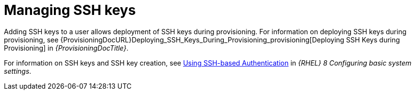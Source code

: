 [id="Managing_SSH_Keys_{context}"]
= Managing SSH keys

Adding SSH keys to a user allows deployment of SSH keys during provisioning.
For information on deploying SSH keys during provisioning, see {ProvisioningDocURL}Deploying_SSH_Keys_During_Provisioning_provisioning[Deploying SSH Keys during Provisioning] in _{ProvisioningDocTitle}_.

ifndef::orcharhino[]
For information on SSH keys and SSH key creation, see https://access.redhat.com/documentation/en-us/red_hat_enterprise_linux/8/html-single/configuring_basic_system_settings/index#setting-an-openssh-server-for-key-based-authentication_assembly_using-secure-communications-between-two-systems-with-openssh[Using SSH-based Authentication] in _{RHEL}{nbsp}8 Configuring basic system settings_.
endif::[]
